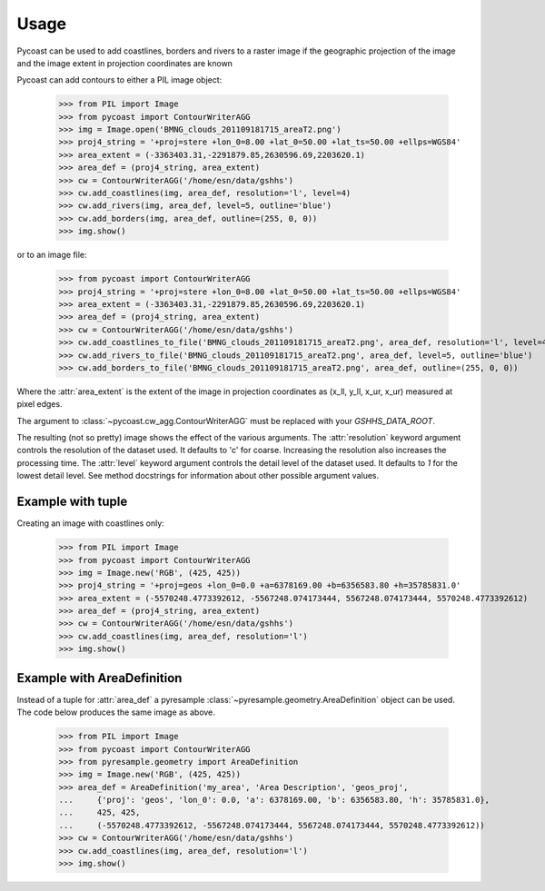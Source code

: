 Usage
-----

Pycoast can be used to add coastlines, borders and rivers to a raster image if
the geographic projection of the image and the image extent in projection
coordinates are known

.. image:: images/BMNG_clouds_201109181715_areaT2.png

Pycoast can add contours to either a PIL image object:

    >>> from PIL import Image
    >>> from pycoast import ContourWriterAGG
    >>> img = Image.open('BMNG_clouds_201109181715_areaT2.png')
    >>> proj4_string = '+proj=stere +lon_0=8.00 +lat_0=50.00 +lat_ts=50.00 +ellps=WGS84'
    >>> area_extent = (-3363403.31,-2291879.85,2630596.69,2203620.1)
    >>> area_def = (proj4_string, area_extent)
    >>> cw = ContourWriterAGG('/home/esn/data/gshhs')
    >>> cw.add_coastlines(img, area_def, resolution='l', level=4)
    >>> cw.add_rivers(img, area_def, level=5, outline='blue')
    >>> cw.add_borders(img, area_def, outline=(255, 0, 0))
    >>> img.show()
    
or to an image file:

    >>> from pycoast import ContourWriterAGG
    >>> proj4_string = '+proj=stere +lon_0=8.00 +lat_0=50.00 +lat_ts=50.00 +ellps=WGS84'
    >>> area_extent = (-3363403.31,-2291879.85,2630596.69,2203620.1)
    >>> area_def = (proj4_string, area_extent)
    >>> cw = ContourWriterAGG('/home/esn/data/gshhs')
    >>> cw.add_coastlines_to_file('BMNG_clouds_201109181715_areaT2.png', area_def, resolution='l', level=4)
    >>> cw.add_rivers_to_file('BMNG_clouds_201109181715_areaT2.png', area_def, level=5, outline='blue')
    >>> cw.add_borders_to_file('BMNG_clouds_201109181715_areaT2.png', area_def, outline=(255, 0, 0))
    
Where the :attr:`area_extent` is the extent of the image in projection
coordinates as (x_ll, y_ll, x_ur, x_ur) measured at pixel edges.

The argument to :class:`~pycoast.cw_agg.ContourWriterAGG` must be replaced with your *GSHHS_DATA_ROOT*.

.. image:: images/euro_coast.png

The resulting (not so pretty) image shows the effect of the various
arguments. The :attr:`resolution` keyword argument controls the resolution of
the dataset used. It defaults to 'c' for coarse. Increasing the resolution also
increases the processing time. The :attr:`level` keyword argument controls the
detail level of the dataset used. It defaults to *1* for the lowest detail
level. See method docstrings for information about other possible argument
values.

Example with tuple
******************

Creating an image with coastlines only:

    >>> from PIL import Image
    >>> from pycoast import ContourWriterAGG
    >>> img = Image.new('RGB', (425, 425))
    >>> proj4_string = '+proj=geos +lon_0=0.0 +a=6378169.00 +b=6356583.80 +h=35785831.0'
    >>> area_extent = (-5570248.4773392612, -5567248.074173444, 5567248.074173444, 5570248.4773392612)
    >>> area_def = (proj4_string, area_extent)
    >>> cw = ContourWriterAGG('/home/esn/data/gshhs')
    >>> cw.add_coastlines(img, area_def, resolution='l')
    >>> img.show()    

.. image:: images/geos_coast.png

Example with AreaDefinition
***************************

Instead of a tuple for :attr:`area_def` a pyresample
:class:`~pyresample.geometry.AreaDefinition` object can be used. The code
below produces the same image as above.

    >>> from PIL import Image
    >>> from pycoast import ContourWriterAGG
    >>> from pyresample.geometry import AreaDefinition
    >>> img = Image.new('RGB', (425, 425))
    >>> area_def = AreaDefinition('my_area', 'Area Description', 'geos_proj',
    ...     {'proj': 'geos', 'lon_0': 0.0, 'a': 6378169.00, 'b': 6356583.80, 'h': 35785831.0},
    ...     425, 425,
    ...     (-5570248.4773392612, -5567248.074173444, 5567248.074173444, 5570248.4773392612))
    >>> cw = ContourWriterAGG('/home/esn/data/gshhs')
    >>> cw.add_coastlines(img, area_def, resolution='l')
    >>> img.show()

.. _pyshp: http://code.google.com/p/pyshp/
.. _PIL: http://www.pythonware.com/products/pil/
.. _aggdraw: http://effbot.org/zone/aggdraw-index.htm

